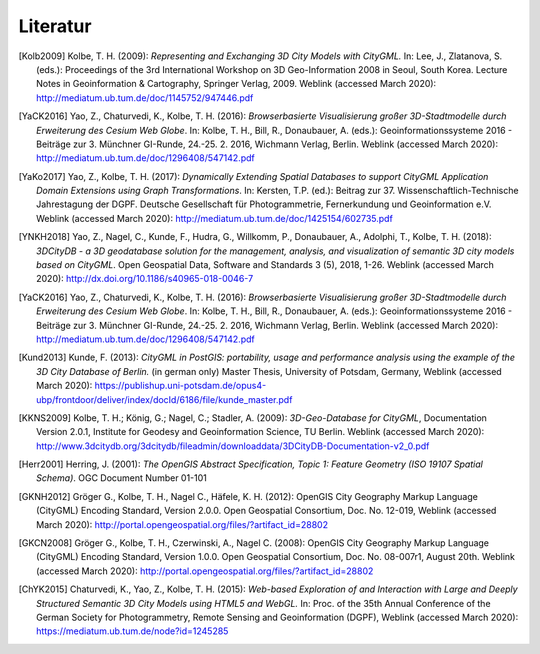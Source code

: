 .. index:: Literatur, Referenzen

###############################################################################
Literatur
###############################################################################

.. [Kolb2009] Kolbe, T. H. (2009): *Representing and Exchanging 3D City Models with
    CityGML.* In: Lee, J., Zlatanova, S. (eds.): Proceedings of the 3rd
    International Workshop on 3D Geo-Information 2008 in Seoul, South Korea.
    Lecture Notes in Geoinformation & Cartography, Springer Verlag, 2009.
    Weblink (accessed March 2020):
    http://mediatum.ub.tum.de/doc/1145752/947446.pdf

.. [YaCK2016] Yao, Z., Chaturvedi, K., Kolbe, T. H. (2016): *Browserbasierte
    Visualisierung großer 3D-Stadtmodelle durch Erweiterung des Cesium Web
    Globe*. In: Kolbe, T. H., Bill, R., Donaubauer, A. (eds.):
    Geoinformationssysteme 2016 - Beiträge zur 3. Münchner GI-Runde, 24.-25.
    2. 2016, Wichmann Verlag, Berlin. Weblink (accessed March 2020):
    http://mediatum.ub.tum.de/doc/1296408/547142.pdf

.. [YaKo2017] Yao, Z., Kolbe, T. H. (2017): *Dynamically Extending Spatial Databases
    to support CityGML Application Domain Extensions using Graph
    Transformations*. In: Kersten, T.P. (ed.): Beitrag zur 37.
    Wissenschaftlich-Technische Jahrestagung der DGPF. Deutsche Gesellschaft
    für Photogrammetrie, Fernerkundung und Geoinformation e.V.
    Weblink (accessed March 2020):
    http://mediatum.ub.tum.de/doc/1425154/602735.pdf

.. [YNKH2018] Yao, Z., Nagel, C., Kunde, F., Hudra, G., Willkomm, P., Donaubauer, A.,
    Adolphi, T., Kolbe, T. H. (2018): *3DCityDB - a 3D geodatabase solution
    for the management, analysis, and visualization of semantic 3D city
    models based on CityGML*. Open Geospatial Data, Software and Standards 3
    (5), 2018, 1-26. Weblink (accessed March 2020):
    http://dx.doi.org/10.1186/s40965-018-0046-7


.. [YaCK2016] Yao, Z., Chaturvedi, K., Kolbe, T. H. (2016): *Browserbasierte
    Visualisierung großer 3D-Stadtmodelle durch Erweiterung des Cesium Web
    Globe*. In: Kolbe, T. H., Bill, R., Donaubauer, A. (eds.):
    Geoinformationssysteme 2016 - Beiträge zur 3. Münchner GI-Runde, 24.-25.
    2. 2016, Wichmann Verlag, Berlin. Weblink (accessed March 2020):
    http://mediatum.ub.tum.de/doc/1296408/547142.pdf

.. [Kund2013] Kunde, F. (2013): *CityGML in PostGIS: portability, usage and
    performance analysis using the example of the 3D City Database of
    Berlin.* (in german only) Master Thesis, University of Potsdam, Germany,
    Weblink (accessed March 2020):
    https://publishup.uni-potsdam.de/opus4-ubp/frontdoor/deliver/index/docId/6186/file/kunde_master.pdf

.. [KKNS2009] Kolbe, T. H.; König, G.; Nagel, C.; Stadler, A. (2009): *3D-Geo-Database
    for CityGML*, Documentation Version 2.0.1, Institute for Geodesy and
    Geoinformation Science, TU Berlin. Weblink (accessed March 2020):
    http://www.3dcitydb.org/3dcitydb/fileadmin/downloaddata/3DCityDB-Documentation-v2_0.pdf

.. [Herr2001] Herring, J. (2001): *The OpenGIS Abstract Specification, Topic 1:
    Feature Geometry (ISO 19107 Spatial Schema)*. OGC Document Number 01-101

.. [GKNH2012] Gröger G., Kolbe, T. H., Nagel C., Häfele, K. H. (2012): OpenGIS City
    Geography Markup Language (CityGML) Encoding Standard, Version 2.0.0.
    Open Geospatial Consortium, Doc. No. 12-019, Weblink (accessed March 2020):
    http://portal.opengeospatial.org/files/?artifact_id=28802

.. [GKCN2008] Gröger G., Kolbe, T. H., Czerwinski, A., Nagel C. (2008): OpenGIS
    City Geography Markup Language (CityGML) Encoding Standard, Version
    1.0.0. Open Geospatial Consortium, Doc. No. 08-007r1, August 20th.
    Weblink (accessed March 2020):
    http://portal.opengeospatial.org/files/?artifact_id=28802

.. [ChYK2015] Chaturvedi, K., Yao, Z., Kolbe, T. H. (2015): *Web-based Exploration of
    and Interaction with Large and Deeply Structured Semantic 3D City Models
    using HTML5 and WebGL.* In: Proc. of the 35th Annual Conference of the
    German Society for Photogrammetry, Remote Sensing and Geoinformation
    (DGPF), Weblink (accessed March 2020): https://mediatum.ub.tum.de/node?id=1245285